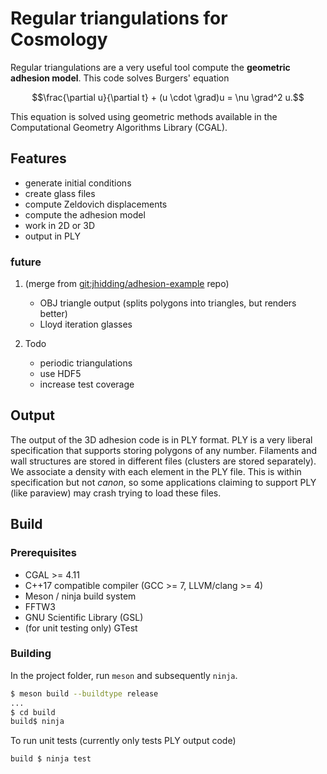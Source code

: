 * Regular triangulations for Cosmology

Regular triangulations are a very useful tool compute the *geometric
adhesion model*.  This code solves Burgers' equation

\[\frac{\partial u}{\partial t} + (u \cdot \grad)u = \nu \grad^2 u.\]

This equation is solved using geometric methods available in the
Computational Geometry Algorithms Library (CGAL).

** Features
- generate initial conditions
- create glass files
- compute Zeldovich displacements
- compute the adhesion model
- work in 2D or 3D
- output in PLY

*** future 
**** (merge from git:jhidding/adhesion-example repo)
- OBJ triangle output (splits polygons into triangles, but renders better)
- Lloyd iteration glasses
**** Todo
- periodic triangulations
- use HDF5
- increase test coverage

** Output
The output of the 3D adhesion code is in PLY format. PLY is a very liberal specification that
supports storing polygons of any number. Filaments and wall structures are stored in different
files (clusters are stored separately). We associate a density with each element in the PLY file.
This is within specification but not /canon/, so some applications claiming to support PLY
(like paraview) may crash trying to load these files.

** Build
*** Prerequisites
- CGAL >= 4.11
- C++17 compatible compiler (GCC >= 7, LLVM/clang >= 4)
- Meson / ninja build system
- FFTW3
- GNU Scientific Library (GSL)
- (for unit testing only) GTest

*** Building
In the project folder, run ~meson~ and subsequently ~ninja~.
#+BEGIN_SRC sh :eval no
$ meson build --buildtype release
...
$ cd build
build$ ninja
#+END_SRC

To run unit tests (currently only tests PLY output code)

#+BEGIN_SRC sh :eval no
build $ ninja test
#+END_SRC
